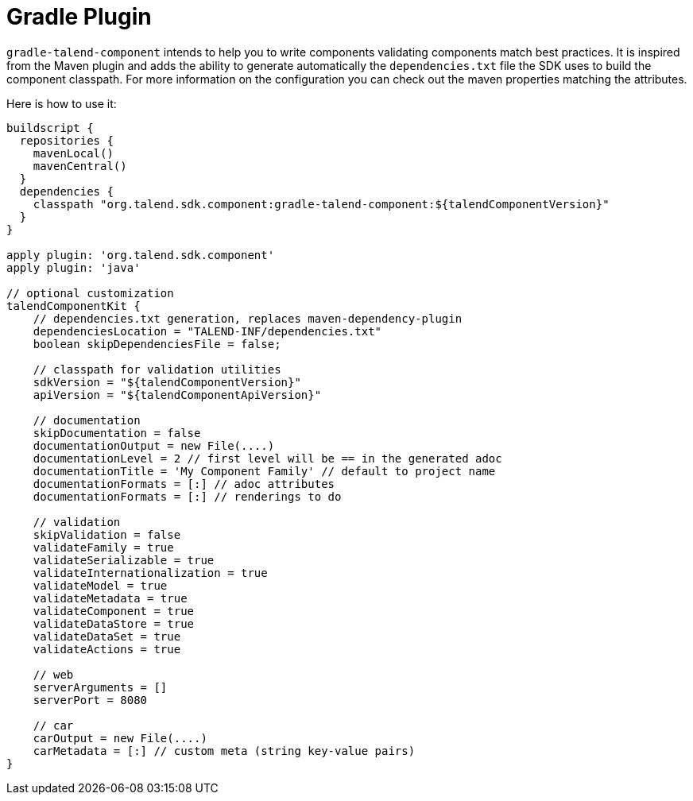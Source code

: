 = Gradle Plugin
:page-partial:

`gradle-talend-component` intends to help you to write components
validating components match best practices. It is inspired from the Maven plugin
and adds the ability to generate automatically the `dependencies.txt` file the SDK
uses to build the component classpath. For more information on the configuration
you can check out the maven properties matching the attributes.

Here is how to use it:

[source,groovy]
----
buildscript {
  repositories {
    mavenLocal()
    mavenCentral()
  }
  dependencies {
    classpath "org.talend.sdk.component:gradle-talend-component:${talendComponentVersion}"
  }
}

apply plugin: 'org.talend.sdk.component'
apply plugin: 'java'

// optional customization
talendComponentKit {
    // dependencies.txt generation, replaces maven-dependency-plugin
    dependenciesLocation = "TALEND-INF/dependencies.txt"
    boolean skipDependenciesFile = false;

    // classpath for validation utilities
    sdkVersion = "${talendComponentVersion}"
    apiVersion = "${talendComponentApiVersion}"

    // documentation
    skipDocumentation = false
    documentationOutput = new File(....)
    documentationLevel = 2 // first level will be == in the generated adoc
    documentationTitle = 'My Component Family' // default to project name
    documentationFormats = [:] // adoc attributes
    documentationFormats = [:] // renderings to do

    // validation
    skipValidation = false
    validateFamily = true
    validateSerializable = true
    validateInternationalization = true
    validateModel = true
    validateMetadata = true
    validateComponent = true
    validateDataStore = true
    validateDataSet = true
    validateActions = true

    // web
    serverArguments = []
    serverPort = 8080

    // car
    carOutput = new File(....)
    carMetadata = [:] // custom meta (string key-value pairs)
}
----